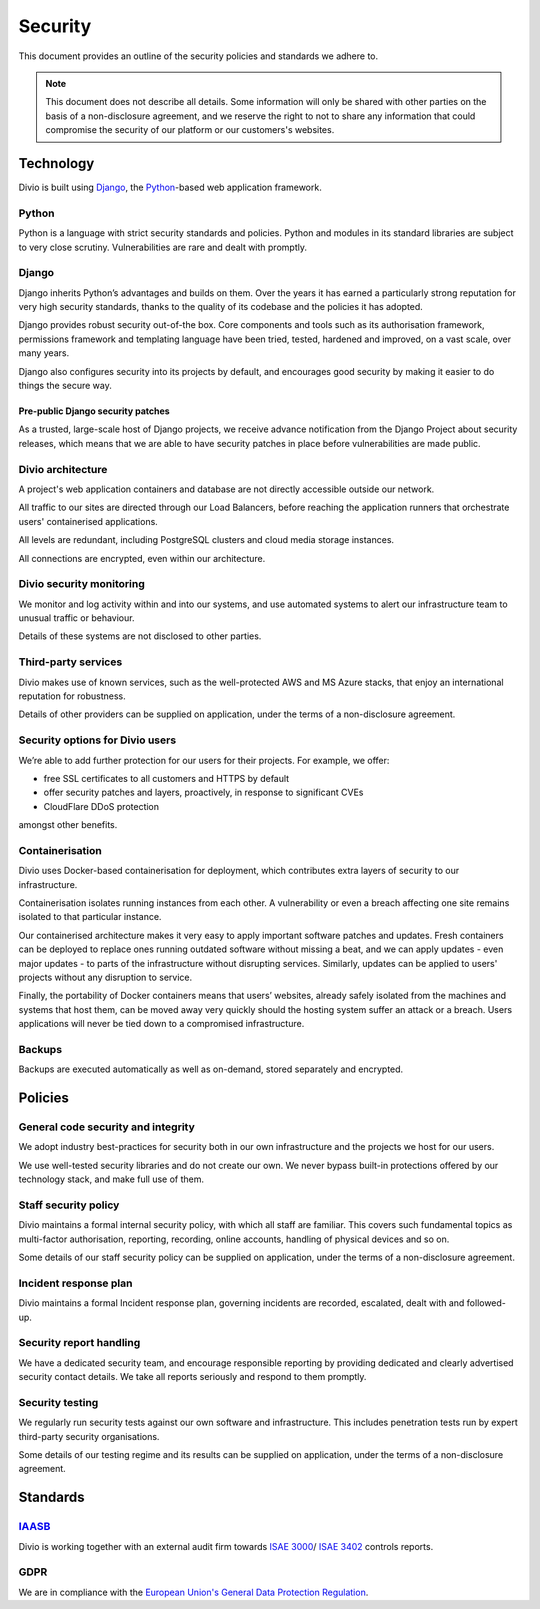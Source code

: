 .. _security-policy:

Security
=================

This document provides an outline of the security policies and standards we adhere to.

..  note::

    This document does not describe all details. Some information will only be shared with other parties on the basis of
    a non-disclosure agreement, and we reserve the right to not to share any information that could compromise the
    security of our platform or our customers's websites.


Technology
----------

Divio is built using `Django <https://www.djangoproject.com/>`_, the `Python <https://www.python.org/>`_-based web
application framework.

Python
~~~~~~

Python is a language with strict security standards and policies. Python and modules in its standard libraries are
subject to very close scrutiny. Vulnerabilities are rare and dealt with promptly.


Django
~~~~~~

Django inherits Python’s advantages and builds on them. Over the years it has earned a particularly strong reputation
for very high security standards, thanks to the quality of its codebase and the policies it has adopted.

Django provides robust security out-of-the box. Core components and tools such as its authorisation framework,
permissions framework and templating language have been tried, tested, hardened and improved, on a vast scale, over many
years.

Django also configures security into its projects by default, and encourages good security by making it easier to do
things the secure way.


Pre-public Django security patches
^^^^^^^^^^^^^^^^^^^^^^^^^^^^^^^^^^

As a trusted, large-scale host of Django projects, we receive advance notification from the Django Project about
security releases, which means that we are able to have security patches in place before vulnerabilities are made
public.


Divio architecture
~~~~~~~~~~~~~~~~~~

A project's web application containers and database are not directly accessible outside our network.

All traffic to our sites are directed through our Load Balancers, before reaching the application runners that
orchestrate users' containerised applications.

All levels are redundant, including PostgreSQL clusters and cloud media storage instances.

All connections are encrypted, even within our architecture.


Divio security monitoring
~~~~~~~~~~~~~~~~~~~~~~~~~

We monitor and log activity within and into our systems, and use automated systems to alert our infrastructure team to
unusual traffic or behaviour.

Details of these systems are not disclosed to other parties.


Third-party services
~~~~~~~~~~~~~~~~~~~~

Divio makes use of known services, such as the well-protected AWS and MS Azure stacks, that enjoy an international
reputation for robustness.

Details of other providers can be supplied on application, under the terms of a non-disclosure agreement.


Security options for Divio users
~~~~~~~~~~~~~~~~~~~~~~~~~~~~~~~~

We’re able to add further protection for our users for their projects. For example, we offer:

* free SSL certificates to all customers and HTTPS by default
* offer security patches and layers, proactively, in response to significant CVEs
* CloudFlare DDoS protection

amongst other benefits.


Containerisation
~~~~~~~~~~~~~~~~

Divio uses Docker-based containerisation for deployment, which contributes extra layers of security to our
infrastructure.

Containerisation isolates running instances from each other. A vulnerability or even a breach affecting one site remains
isolated to that particular instance.

Our containerised architecture makes it very easy to apply important software patches and updates. Fresh containers can
be deployed to replace ones running outdated software without missing a beat, and we can apply updates - even major
updates - to parts of the infrastructure without disrupting services. Similarly, updates can be applied to users'
projects without any disruption to service.

Finally, the portability of Docker containers means that users’ websites, already safely isolated from the machines and
systems that host them, can be moved away very quickly should the hosting system suffer an attack or a breach. Users
applications will never be tied down to a compromised infrastructure.


Backups
~~~~~~~

Backups are executed automatically as well as on-demand, stored separately and encrypted.


Policies
--------

General code security and integrity
~~~~~~~~~~~~~~~~~~~~~~~~~~~~~~~~~~~

We adopt industry best-practices for security both in our own infrastructure and the projects we host for our users.

We use well-tested security libraries and do not create our own. We never bypass built-in protections offered by our
technology stack, and make full use of them.

Staff security policy
~~~~~~~~~~~~~~~~~~~~~

Divio maintains a formal internal security policy, with which all staff are familiar. This covers such fundamental
topics as multi-factor authorisation, reporting, recording, online accounts, handling of physical devices and so on.

Some details of our staff security policy can be supplied on application, under the terms of a non-disclosure agreement.


Incident response plan
~~~~~~~~~~~~~~~~~~~~~~

Divio maintains a formal Incident response plan, governing incidents are recorded, escalated, dealt with and
followed-up.


Security report handling
~~~~~~~~~~~~~~~~~~~~~~~~

We have a dedicated security team, and encourage responsible reporting by providing dedicated and clearly advertised
security contact details. We take all reports seriously and respond to them promptly.


Security testing
~~~~~~~~~~~~~~~~

We regularly run security tests against our own software and infrastructure. This includes penetration tests run by
expert third-party security organisations.

Some details of our testing regime and its results can be supplied on application, under the terms of a non-disclosure
agreement.


Standards
---------

`IAASB <https://www.iaasb.org/>`_
~~~~~~~~~~~~~~~~~~~~~~~~~~~~~~~~~~

Divio is working together with an external audit firm towards `ISAE 3000
<https://www.loginradius.com/compliance-list/isae-3000/>`_/ `ISAE 3402
<https://www.ifac.org/system/files/downloads/b014-2010-iaasb-handbook-isae-3402.pdf>`_ controls reports.


GDPR
~~~~

We are in compliance with the `European Union's General Data Protection Regulation
<https://eur-lex.europa.eu/legal-content/EN/TXT/?uri=CELEX:32016R0679>`_.
